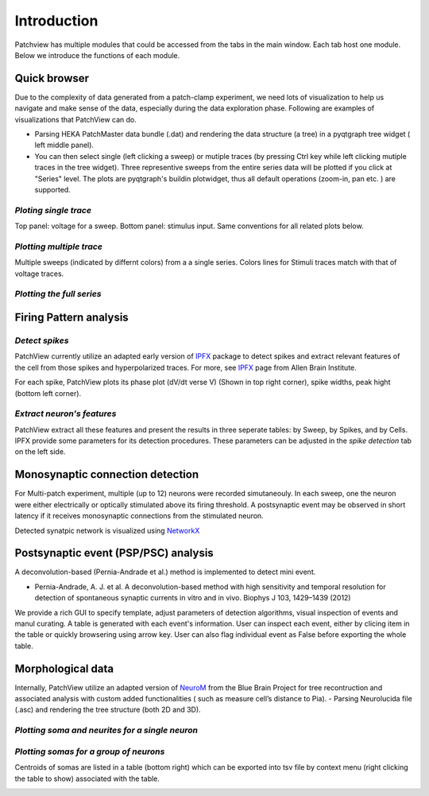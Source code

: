 ============
Introduction
============
Patchview has multiple modules that could be accessed from the tabs in the main window.
Each tab host one module. Below we introduce the functions of each module.

**Quick browser**
-----------------
Due to the complexity of data generated from a patch-clamp experiment, we need lots of visualization to 
help us navigate and make sense of the data, especially during the data exploration phase.
Following are examples of visualizations that PatchView can do. 

- Parsing HEKA PatchMaster data bundle (.dat) and rendering the data structure (a tree) in a pyqtgraph tree widget (
  left middle panel).
- You can then select single (left clicking a sweep) or mutiple traces (by pressing Ctrl key while left clicking
  mutiple traces in the tree widget). Three representive sweeps from the entire series data will be plotted if you click at "Series" level. The plots are pyqtgraph's
  buildin plotwidget, thus all default operations (zoom-in, pan etc. ) are supported.

*Ploting single trace*
^^^^^^^^^^^^^^^^^^^^^^^^^^^^
Top panel: voltage for a sweep. Bottom panel: stimulus input. Same conventions for all related plots below. 

.. image:: resources/images/pasedavian_001_trace.png
    :width: 800
    :alt: Alternative text

*Plotting multiple trace*
^^^^^^^^^^^^^^^^^^^^^^^^^^^
Multiple sweeps (indicated by differnt colors) from a a single series. Colors lines for Stimuli traces
match with that of voltage traces.

.. image:: resources/images/pasedavian_002_multTraces.png
    :width: 800
    :alt: Alternative text

*Plotting the full series*
^^^^^^^^^^^^^^^^^^^^^^^^^^^^

.. image:: resources/images/pasedavian_003_series.png
    :width: 800
    :alt: Alternative text

**Firing Pattern analysis**
----------------------------
*Detect spikes*
^^^^^^^^^^^^^^^^^
PatchView currently utilize an adapted early version of `IPFX`_  package to detect spikes and extract relevant features of the cell from those spikes and hyperpolarized traces.
For more, see `IPFX`_ page from Allen Brain Institute.

For each spike, PatchView plots its phase plot (dV/dt verse V) (Shown in top right corner), spike widths, peak hight (bottom left corner).

.. image:: resources/images/FP_trace.png
    :width: 800
    :alt: Alternative text

.. _IPFX: https://github.com/AllenInstitute/ipfx

*Extract neuron's features*
^^^^^^^^^^^^^^^^^^^^^^^^^^^^
PatchView extract all these features and present the results in three seperate tables: by Sweep, by Spikes, and by Cells.
IPFX provide some parameters for its detection procedures. These parameters can be adjusted in the *spike detection* tab
on the left side.

.. image:: resources/images/FP_stats.png
    :width: 800
    :alt: Alternative text


**Monosynaptic connection detection**
-------------------------------------------
For Multi-patch experiment, multiple (up to 12) neurons were recorded simutaneouly. In each sweep, one the neuron were either electrically 
or optically stimulated above its firing threshold. A postsynaptic event may be observed in short latency if it receives monosynaptic connections
from the stimulated neuron.

Detected synatpic network is visualized using `NetworkX <https://networkx.org/>`_

.. image:: resources/images/connections.png
    :width: 800
    :alt: Alternative text

**Postsynaptic event (PSP/PSC) analysis**
-------------------------------------------
A deconvolution-based (Pernia-Andrade et al.) method is implemented to detect mini event.

* Pernia-Andrade, A. J. et al. A deconvolution-based method with high sensitivity and temporal resolution for detection of spontaneous synaptic currents in vitro and in vivo. Biophys J 103, 1429–1439 (2012)

We provide a rich GUI to specify template, adjust parameters of detection algorithms,  visual inspection of events and manul curating. A table is generated with each event's information.
User can inspect each event, either by clicing item in the table or quickly browsering using arrow key. 
User can also flag individual event as False before exporting the whole table. 

.. image:: resources/images/event_detec.png
    :width: 800
    :alt: Alternative text


**Morphological data**
---------------------------
Internally, PatchView utilize an adapted version of `NeuroM <https://github.com/BlueBrain/NeuroM>`_  from the Blue Brain Project for tree recontruction and associated analysis with custom added functionalities (
such as measure cell’s distance to Pia). 
- Parsing Neurolucida file (.asc) and rendering the tree structure (both 2D and 3D).

*Plotting soma and neurites for a single neuron*
^^^^^^^^^^^^^^^^^^^^^^^^^^^^^^^^^^^^^^^^^^^^^^^^^

.. image:: resources/images/pasedavian_004_morphology.png
    :width: 800
    :alt: Alternative text

*Plotting somas for a group of neurons*
^^^^^^^^^^^^^^^^^^^^^^^^^^^^^^^^^^^^^^^^^^^
Centroids of somas are listed in a table (bottom right) which can be exported into tsv file by context menu
(right clicking the table to show) associated with the table.  

.. image:: resources/images/pasedavian_004_morphology_soma.png
    :width: 800
    :alt: Alternative text

